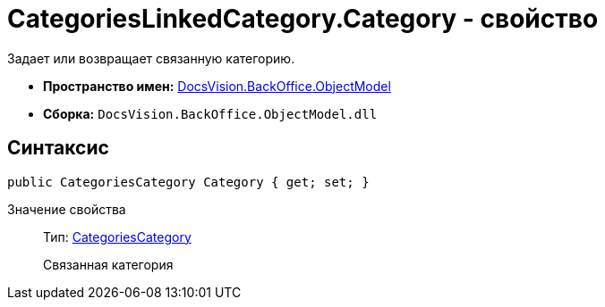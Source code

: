 = CategoriesLinkedCategory.Category - свойство

Задает или возвращает связанную категорию.

* *Пространство имен:* xref:api/DocsVision/Platform/ObjectModel/ObjectModel_NS.adoc[DocsVision.BackOffice.ObjectModel]
* *Сборка:* `DocsVision.BackOffice.ObjectModel.dll`

== Синтаксис

[source,csharp]
----
public CategoriesCategory Category { get; set; }
----

Значение свойства::
Тип: xref:api/DocsVision/BackOffice/ObjectModel/CategoriesCategory_CL.adoc[CategoriesCategory]
+
Связанная категория
